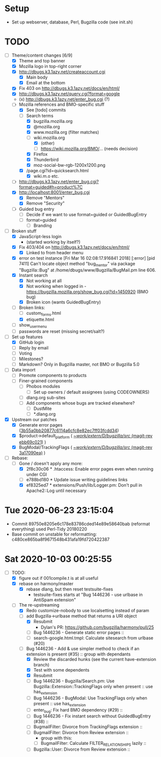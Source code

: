 * Setup

- Set up webserver, database, Perl, Bugzilla code (see init.sh)

* TODO

- [-] Theme/content changes [6/9]
  - [X] Theme and top banner
  - [X] Mozilla logo in top-right corner
  - [X] http://dbugs.k3.1azy.net/createaccount.cgi
    - [X] Main body
    - [X] Email at the bottom
  - [X] Fix 403 on http://dbugs.k3.1azy.net/docs/en/html/
  - [X] http://dbugs.k3.1azy.net/query.cgi?format=google
  - (x) http://dbugs.k3.1azy.net/enter_bug.cgi (?)
  - [-] Mozilla references and BMO-specific stuff
    - [X] See [todo] commits
    - [-] Search terms
      - [X] bugzilla.mozilla.org
      - [X] @mozilla.org
      - [X] www.mozilla.org (filter matches)
      - [-] wiki.mozilla.org
        - [X] (other)
        - [ ] https://wiki.mozilla.org/BMO/... (needs decision)
      - [X] Firefox
      - [X] Thunderbird
      - [X] moz-social-bw-rgb-1200x1200.png
    - [X] /page.cgi?id=quicksearch.html
      - [X] wiki.m.o etc.
  - [ ] http://dbugs.k3.1azy.net/enter_bug.cgi?format=guided#h=product%7C
  - [X] http://localhost:8001/enter_bug.cgi
    - [X] Remove "Mentors"
    - [X] Remove "Security"
  - [ ] Guided bug entry
    - [ ] Decide if we want to use format=guided or GuidedBugEntry
    - [ ] format=guided
      - [ ] Branding
- [-] Broken stuff
  - [X] JavaScript-less login
    - (started working by itself?)
  - [X] Fix 403/404 on http://dbugs.k3.1azy.net/docs/en/html/
    - [X] Linked to from header menu
  - [X] error on test instance
    [Fri Mar 16 02:08:17.916841 2018] [:error] [pid 7411] Can't locate object method "bug_mentor" via package "Bugzilla::Bug" at /home/dbugs/www/Bugzilla/BugMail.pm line 606.\n
  - [X] Instant search
    - [X] Not working at all
    - [X] Not working when logged in - https://bugzilla.mozilla.org/show_bug.cgi?id=1450920 (BMO bug)
    - [X] Broken icon (wants GuidedBugEntry)
  - [-] Broken links:
    - [ ] custom_forms.html
    - [X] etiquette.html
  - [ ] show_usermenu
  - [ ] passwords are reset (missing secret/salt?)
- [-] Set up features
  - [X] GitHub login
  - [ ] Reply by email
  - [ ] Voting
  - [ ] Milestones?
  - [ ] Markdown? Only in Bugzilla master, not BMO or Bugzilla 5.0
- [ ] Data import
  - [ ] Promote components to products
  - [ ] Finer-grained components
    - [ ] Phobos modules
      - [ ] Set up owners / default assignees (using CODEOWNERS)
    - [ ] dlang.org sub-sites
    - [ ] Add components whose bugs are tracked elsewhere?
      - [ ] DustMite
      - [ ] *.dlang.org
- [X] Upstream our patches
  - [X] Generate error pages ([[orgit-rev:~/work/extern/D/bugzilla/src/::3b55a0bb2][3b55a0bb20877c6114a6cfc8e82ec7ff03fcdd34]])
  - [X] $product->default_platform ( [[orgit-rev:~/work/extern/D/bugzilla/src/::ebb69c021][~/work/extern/D/bugzilla/src/ (magit-rev ebb69c021)]] )
  - [X] BugModal/TrackingFlags ( [[orgit-rev:~/work/extern/D/bugzilla/src/::3a17090ea][~/work/extern/D/bugzilla/src/ (magit-rev 3a17090ea)]] )
- [-] Rebase:
  - [-] Gone / doesn't apply any more:
    - [X] 2f8c30c06 * .htaccess: Enable error pages even when running under CGI
    - [ ] e788bd180 * Update issue writing guidelines links
    - [X] ef8325ed7 * extensions/Push/lib/Logger.pm: Don't pull in Apache2::Log until necessary

* Tue 2020-06-23 23:15:04

- Commit 89750e8205e6c178e83786cded14e89e58640bab (reformat everything) used Perl-Tidy 20180220
- Base commit on unstable for reformatting: c480ce865ba8f9671548b431afa19fd720422387

* Sat 2020-10-03 00:25:55

- [-] TODO:
  - [X] figure out if 001compile.t is at all useful
  - [X] rebase on harmony/master
    - [X] rebase dlang, but then reset testsuite-fixes
      - testsuite-fixes starts at "Bug 1446236 - use urlbase in AntiSpam extension"
  - [-] The re-upstreaming
    - [X] Redo customize-nobody to use localsetting instead of param
    - [-] add Bugzilla->urlbase method that returns a URI object
      - [X] Resubmit
        - Dylan's PR: https://github.com/bugzilla/harmony/pull/25
      - [ ] Bug 1446236 - Generate static error pages ::
      - [ ] search-google.html.tmpl: Calculate sitesearch from urlbase (#20)
    - [-] Bug 1446236 - Add & use simpler method to check if an extension is present (#35) :: group with dependants
      - [X] Review the discarded hunks (see the current have-extension branch)
      - [X] Test with some dependents
      - [X] Resubmit
      - [ ] Bug 1446236 - Bugzilla/Search.pm: Use Bugzilla::Extension::TrackingFlags only when present :: use has_extension
      - [ ] Bug 1446236 - BugModal: Use TrackingFlags only when present :: use has_extension
      - [ ] enter_bug: Fix hard BMO dependency (#29) :: 
      - [ ] Bug 1446236 - Fix instant search without GuidedBugEntry (#38) ::
      - [ ] BugmailFilter: Divorce from TrackingFlags extension ::
      - [ ] BugmailFilter: Divorce from Review extension ::
        - group with this:
        - [ ] BugmailFilter: Calculate FILTER_RELATIONSHIPS lazily :: 
      - [ ] Bugzilla::User: Divorce from Review extension :: 
